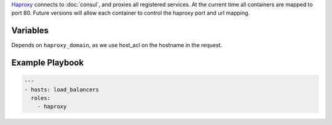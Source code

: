 .. versionadded:: 0.2

`Haproxy <haproxy https://github.com/CiscoCloud/haproxy-consul>`_ connects to
:doc:`consul`, and proxies all registered services. At the current time all containers are mapped to port 80. Future versions will allow each container to control the haproxy port and url mapping.  

Variables
---------
Depends on ``haproxy_domain``, as we use host_acl on the hostname in the request. 

.. data:: haproxy_image

   default: ``asteris/registrator``
          
.. data:: haproxy_image_tag

   default: ``latest``

.. data:: haproxy_domain 
  
   default: ``example.com``
 
   The domain that haproxy will use to match url requests. For example
   if this is set to example.com, apps will be mapped to app.example.com.

   For this to work, you need to have a wildcard dns entry for ``*.example.com``

.. _haproxy-example-playbook:


Example Playbook
----------------

.. code-block:: yaml+jinja

    ---
    - hosts: load_balancers
      roles:
        - haproxy
